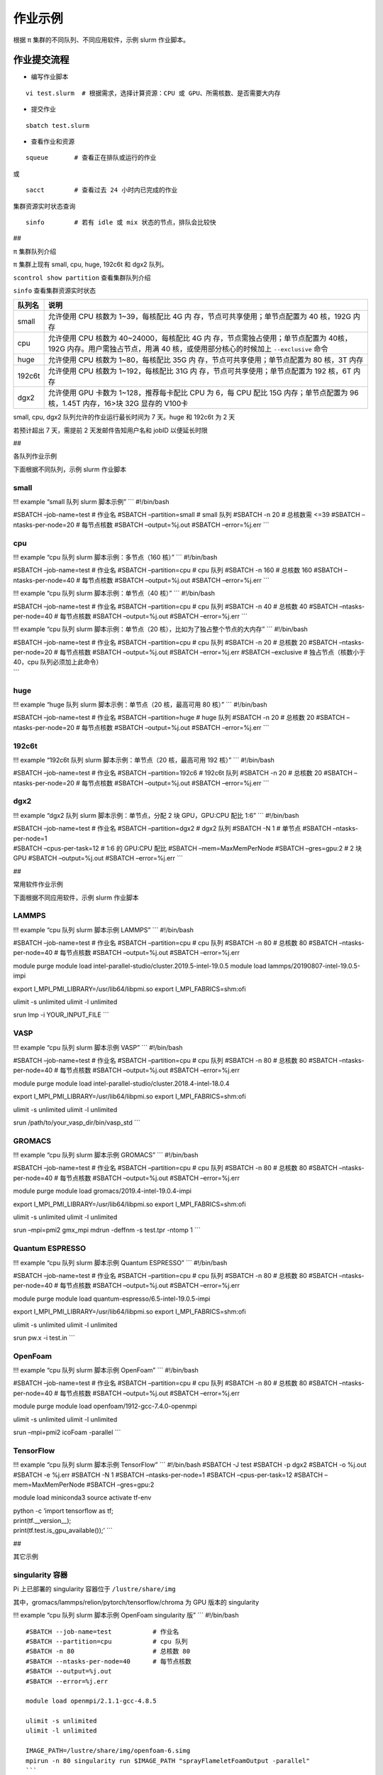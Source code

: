 作业示例
========

根据 π 集群的不同队列、不同应用软件，示例 slurm 作业脚本。

作业提交流程
------------

-  编写作业脚本

::

     vi test.slurm  # 根据需求，选择计算资源：CPU 或 GPU、所需核数、是否需要大内存

-  提交作业

::

     sbatch test.slurm

-  查看作业和资源

::

     squeue       # 查看正在排队或运行的作业

或

::

     sacct        # 查看过去 24 小时内已完成的作业

集群资源实时状态查询

::

     sinfo        # 若有 idle 或 mix 状态的节点，排队会比较快

##

.. raw:: html

   <center>

π 集群队列介绍

.. raw:: html

   <center/>

π 集群上现有 small, cpu, huge, 192c6t 和 dgx2 队列。

``scontrol show partition`` 查看集群队列介绍

``sinfo`` 查看集群资源实时状态

+-----------------------------------+-----------------------------------+
| 队列名                            | 说明                              |
+===================================+===================================+
| small                             | 允许使用 CPU 核数为               |
|                                   | 1~39，每核配比 4G                 |
|                                   | 内                                |
|                                   | 存，节点可共享使用；单节点配置为  |
|                                   | 40 核，192G 内存                  |
+-----------------------------------+-----------------------------------+
| cpu                               | 允许使用 CPU 核数为               |
|                                   | 40~24000，每核配比 4G             |
|                                   | 内                                |
|                                   | 存，节点需独占使用；单节点配置为  |
|                                   | 40核，192G                        |
|                                   | 内存。用户需独占节点，用满 40     |
|                                   | 核，或使用部分核心的时候加上      |
|                                   | ``--exclusive`` 命令              |
+-----------------------------------+-----------------------------------+
| huge                              | 允许使用 CPU 核数为               |
|                                   | 1~80，每核配比 35G                |
|                                   | 内                                |
|                                   | 存，节点可共享使用；单节点配置为  |
|                                   | 80 核，3T 内存                    |
+-----------------------------------+-----------------------------------+
| 192c6t                            | 允许使用 CPU 核数为               |
|                                   | 1~192，每核配比 31G               |
|                                   | 内                                |
|                                   | 存，节点可共享使用；单节点配置为  |
|                                   | 192 核，6T 内存                   |
+-----------------------------------+-----------------------------------+
| dgx2                              | 允许使用 GPU 卡数为               |
|                                   | 1~128，推荐每卡配比 CPU 为 6，每  |
|                                   | CPU 配比 15G 内存；单节点配置为   |
|                                   | 96 核，1.45T 内存，16>块 32G      |
|                                   | 显存的 V100卡                     |
+-----------------------------------+-----------------------------------+

small, cpu, dgx2 队列允许的作业运行最长时间为 7 天。huge 和 192c6t 为 2
天

若预计超出 7 天，需提前 2 天发邮件告知用户名和 jobID 以便延长时限

##

.. raw:: html

   <center>

各队列作业示例

.. raw:: html

   <center/>

下面根据不同队列，示例 slurm 作业脚本

small
~~~~~

!!! example “small 队列 slurm 脚本示例” \``\` #!/bin/bash

#SBATCH –job-name=test # 作业名 #SBATCH –partition=small # small 队列
#SBATCH -n 20 # 总核数需 <=39 #SBATCH –ntasks-per-node=20 # 每节点核数
#SBATCH –output=%j.out #SBATCH –error=%j.err \``\`

cpu
~~~

!!! example “cpu 队列 slurm 脚本示例：多节点（160 核）” \``\`
#!/bin/bash

#SBATCH –job-name=test # 作业名 #SBATCH –partition=cpu # cpu 队列
#SBATCH -n 160 # 总核数 160 #SBATCH –ntasks-per-node=40 # 每节点核数
#SBATCH –output=%j.out #SBATCH –error=%j.err \``\`

!!! example “cpu 队列 slurm 脚本示例：单节点（40 核）” \``\` #!/bin/bash

#SBATCH –job-name=test # 作业名 #SBATCH –partition=cpu # cpu 队列
#SBATCH -n 40 # 总核数 40 #SBATCH –ntasks-per-node=40 # 每节点核数
#SBATCH –output=%j.out #SBATCH –error=%j.err \``\`

!!! example “cpu 队列 slurm 脚本示例：单节点（20
核），比如为了独占整个节点的大内存” \``\` #!/bin/bash

| #SBATCH –job-name=test # 作业名 #SBATCH –partition=cpu # cpu 队列
  #SBATCH -n 20 # 总核数 20 #SBATCH –ntasks-per-node=20 # 每节点核数
  #SBATCH –output=%j.out #SBATCH –error=%j.err #SBATCH –exclusive #
  独占节点（核数小于 40，cpu 队列必须加上此命令）
| \``\`

huge
~~~~

!!! example “huge 队列 slurm 脚本示例：单节点（20 核，最高可用 80 核）”
\``\` #!/bin/bash

#SBATCH –job-name=test # 作业名 #SBATCH –partition=huge # huge 队列
#SBATCH -n 20 # 总核数 20 #SBATCH –ntasks-per-node=20 # 每节点核数
#SBATCH –output=%j.out #SBATCH –error=%j.err \``\`

192c6t
~~~~~~

!!! example “192c6t 队列 slurm 脚本示例：单节点（20 核，最高可用 192
核）” \``\` #!/bin/bash

#SBATCH –job-name=test # 作业名 #SBATCH –partition=192c6 # 192c6t 队列
#SBATCH -n 20 # 总核数 20 #SBATCH –ntasks-per-node=20 # 每节点核数
#SBATCH –output=%j.out #SBATCH –error=%j.err \``\`

dgx2
~~~~

!!! example “dgx2 队列 slurm 脚本示例：单节点，分配 2 块 GPU，GPU:CPU
配比 1:6” \``\` #!/bin/bash

| #SBATCH –job-name=test # 作业名 #SBATCH –partition=dgx2 # dgx2 队列
  #SBATCH -N 1 # 单节点 #SBATCH –ntasks-per-node=1
| #SBATCH –cpus-per-task=12 # 1:6 的 GPU:CPU 配比 #SBATCH
  –mem=MaxMemPerNode #SBATCH –gres=gpu:2 # 2 块 GPU #SBATCH
  –output=%j.out #SBATCH –error=%j.err \``\`

##

.. raw:: html

   <center>

常用软件作业示例

.. raw:: html

   <center/>

下面根据不同应用软件，示例 slurm 作业脚本

LAMMPS
~~~~~~

!!! example “cpu 队列 slurm 脚本示例 LAMMPS” \``\` #!/bin/bash

#SBATCH –job-name=test # 作业名 #SBATCH –partition=cpu # cpu 队列
#SBATCH -n 80 # 总核数 80 #SBATCH –ntasks-per-node=40 # 每节点核数
#SBATCH –output=%j.out #SBATCH –error=%j.err

module purge module load
intel-parallel-studio/cluster.2019.5-intel-19.0.5 module load
lammps/20190807-intel-19.0.5-impi

export I_MPI_PMI_LIBRARY=/usr/lib64/libpmi.so export
I_MPI_FABRICS=shm:ofi

ulimit -s unlimited ulimit -l unlimited

srun lmp -i YOUR_INPUT_FILE \``\`

VASP
~~~~

!!! example “cpu 队列 slurm 脚本示例 VASP” \``\` #!/bin/bash

#SBATCH –job-name=test # 作业名 #SBATCH –partition=cpu # cpu 队列
#SBATCH -n 80 # 总核数 80 #SBATCH –ntasks-per-node=40 # 每节点核数
#SBATCH –output=%j.out #SBATCH –error=%j.err

module purge module load
intel-parallel-studio/cluster.2018.4-intel-18.0.4

export I_MPI_PMI_LIBRARY=/usr/lib64/libpmi.so export
I_MPI_FABRICS=shm:ofi

ulimit -s unlimited ulimit -l unlimited

srun /path/to/your_vasp_dir/bin/vasp_std \``\`

GROMACS
~~~~~~~

!!! example “cpu 队列 slurm 脚本示例 GROMACS” \``\` #!/bin/bash

#SBATCH –job-name=test # 作业名 #SBATCH –partition=cpu # cpu 队列
#SBATCH -n 80 # 总核数 80 #SBATCH –ntasks-per-node=40 # 每节点核数
#SBATCH –output=%j.out #SBATCH –error=%j.err

module purge module load gromacs/2019.4-intel-19.0.4-impi

export I_MPI_PMI_LIBRARY=/usr/lib64/libpmi.so export
I_MPI_FABRICS=shm:ofi

ulimit -s unlimited ulimit -l unlimited

srun –mpi=pmi2 gmx_mpi mdrun -deffnm -s test.tpr -ntomp 1 \``\`

Quantum ESPRESSO
~~~~~~~~~~~~~~~~

!!! example “cpu 队列 slurm 脚本示例 Quantum ESPRESSO” \``\` #!/bin/bash

#SBATCH –job-name=test # 作业名 #SBATCH –partition=cpu # cpu 队列
#SBATCH -n 80 # 总核数 80 #SBATCH –ntasks-per-node=40 # 每节点核数
#SBATCH –output=%j.out #SBATCH –error=%j.err

module purge module load quantum-espresso/6.5-intel-19.0.5-impi

export I_MPI_PMI_LIBRARY=/usr/lib64/libpmi.so export
I_MPI_FABRICS=shm:ofi

ulimit -s unlimited ulimit -l unlimited

srun pw.x -i test.in \``\`

OpenFoam
~~~~~~~~

!!! example “cpu 队列 slurm 脚本示例 OpenFoam” \``\` #!/bin/bash

#SBATCH –job-name=test # 作业名 #SBATCH –partition=cpu # cpu 队列
#SBATCH -n 80 # 总核数 80 #SBATCH –ntasks-per-node=40 # 每节点核数
#SBATCH –output=%j.out #SBATCH –error=%j.err

module purge module load openfoam/1912-gcc-7.4.0-openmpi

ulimit -s unlimited ulimit -l unlimited

srun –mpi=pmi2 icoFoam -parallel \``\`

TensorFlow
~~~~~~~~~~

!!! example “cpu 队列 slurm 脚本示例 TensorFlow” \``\` #!/bin/bash
#SBATCH -J test #SBATCH -p dgx2 #SBATCH -o %j.out #SBATCH -e %j.err
#SBATCH -N 1 #SBATCH –ntasks-per-node=1 #SBATCH –cpus-per-task=12
#SBATCH –mem=MaxMemPerNode #SBATCH –gres=gpu:2

module load miniconda3 source activate tf-env

| python -c ’import tensorflow as tf;
| print(tf.__version__);
| print(tf.test.is_gpu_available());’ \``\`

##

.. raw:: html

   <center>

其它示例

.. raw:: html

   <center/>

singularity 容器
~~~~~~~~~~~~~~~~

Pi 上已部署的 singularity 容器位于 ``/lustre/share/img``

其中，gromacs/lammps/relion/pytorch/tensorflow/chroma 为 GPU 版本的
singularity

!!! example “cpu 队列 slurm 脚本示例 OpenFoam singularity 版” \``\`
#!/bin/bash

::

   #SBATCH --job-name=test           # 作业名
   #SBATCH --partition=cpu           # cpu 队列
   #SBATCH -n 80                     # 总核数 80
   #SBATCH --ntasks-per-node=40      # 每节点核数
   #SBATCH --output=%j.out
   #SBATCH --error=%j.err

   module load openmpi/2.1.1-gcc-4.8.5

   ulimit -s unlimited
   ulimit -l unlimited

   IMAGE_PATH=/lustre/share/img/openfoam-6.simg
   mpirun -n 80 singularity run $IMAGE_PATH "sprayFlameletFoamOutput -parallel"
   ```

!!! example “gpu 队列 slurm 脚本示例 lammps singularity 版” \``\`
#!/bin/bash #SBATCH -J gromacs_gpu_test #SBATCH -p dgx2 #SBATCH -o
%j.out #SBATCH -e %j.err #SBATCH -n 6 #SBATCH –ntasks-per-node=6 #SBATCH
–gres=gpu:1 #SBATCH -N 1

::

   IMAGE_PATH=/lustre/share/img/lammps_7Aug2019.simg

   ulimit -s unlimited
   ulimit -l unlimited

   singularity run $IMAGE_PATH -i YOUR_INPUT_FILE
   ```

Job Array 阵列作业
~~~~~~~~~~~~~~~~~~

一批作业，若所需资源和内容相似，可借助 Job Array 批量提交。Job Array
中的每一个作业在调度时视为独立的作业。

!!! example “cpu 队列 slurm 脚本示例 array” \``\` #!/bin/bash

::

   #SBATCH --job-name=test           # 作业名
   #SBATCH --partition=small         # small 队列
   #SBATCH -n 1                      # 总核数 1
   #SBATCH --ntasks-per-node=1       # 每节点核数
   #SBATCH --output=array_%A_%a.out
   #SBATCH --output=array_%A_%a.err
   #SBATCH --array=1-20%10           # 总共 20 个子任务，每次最多同时运行 10 个

   echo $SLURM_ARRAY_TASK_ID
   ```

作业状态邮件提醒
~~~~~~~~~~~~~~~~

–mail-type= 指定状态发生时，发送邮件通知: ALL, BEGIN, END, FAIL

!!! example “small 队列 slurm 脚本示例：邮件提醒” \``\` #!/bin/bash

::

   #SBATCH --job-name=test           
   #SBATCH --partition=small         
   #SBATCH -n 20                     
   #SBATCH --ntasks-per-node=20
   #SBATCH --output=%j.out
   #SBATCH --error=%j.err
   #SBATCH --mail-type=end           # 作业结束时，邮件提醒
   #SBATCH --mail-user=XX@sjtu.edu.cn
   ```
